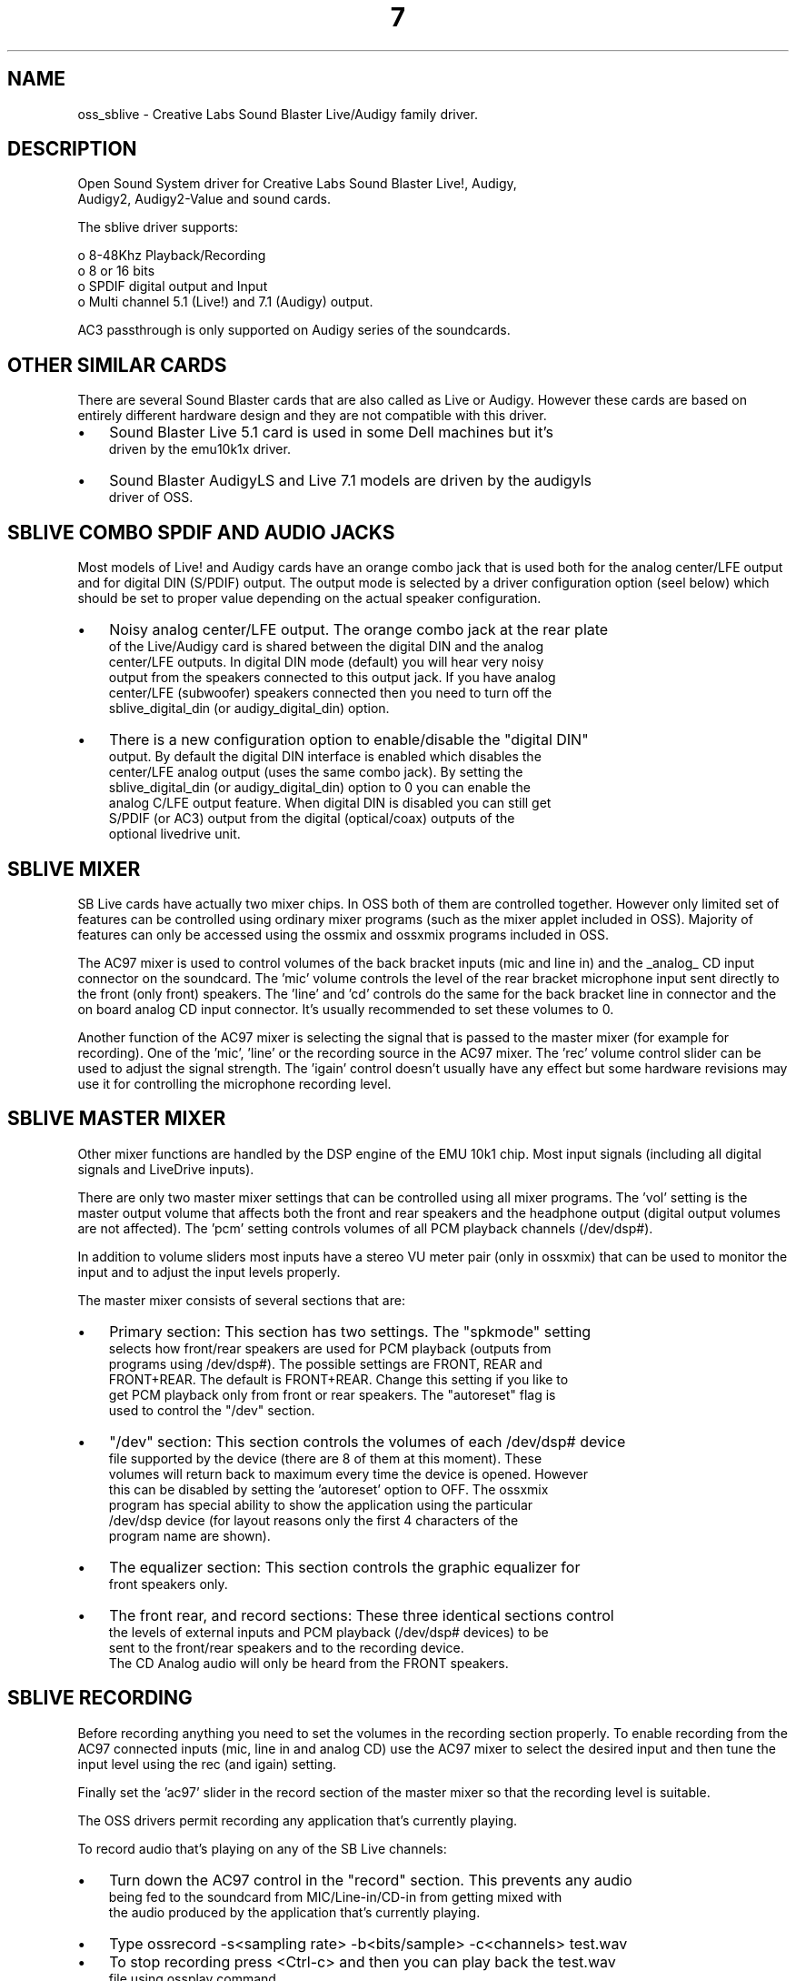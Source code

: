 ." Automatically generated text
.TH 7 "August 31, 2006" "OSS" "OSS Devices"
.SH NAME
oss_sblive - Creative Labs Sound Blaster Live/Audigy family driver.

.SH DESCRIPTION
 Open Sound System driver for Creative Labs Sound Blaster Live!, Audigy, 
 Audigy2, Audigy2-Value and sound cards.

 The sblive driver supports:

 o 8-48Khz Playback/Recording
 o 8 or 16 bits
 o SPDIF digital output and Input
 o Multi channel 5.1 (Live!) and 7.1 (Audigy) output.

 AC3 passthrough is only supported on Audigy series of the soundcards.

.SH OTHER SIMILAR CARDS
There are several Sound Blaster cards that are also called as Live or
Audigy. However these cards are based on entirely different hardware design
and they are not compatible with this driver.

.IP \(bu 3
Sound Blaster Live 5.1 card is used in some Dell machines but it's
 driven by the emu10k1x driver.
.IP \(bu 3
Sound Blaster AudigyLS and Live 7.1 models are driven by the audigyls
 driver of OSS.

.SH  SBLIVE COMBO SPDIF AND AUDIO JACKS
Most models of Live! and Audigy cards have an orange combo jack that is
used both for the analog center/LFE output and for digital DIN (S/PDIF)
output. The output mode is selected by a driver configuration option
(seel below) which should be set to proper value depending on the actual
speaker configuration.

.IP \(bu 3
Noisy analog center/LFE output. The orange combo jack at the rear plate
 of the Live/Audigy card is shared between the digital DIN and the analog
 center/LFE outputs. In digital DIN mode (default) you will hear very noisy
 output from the speakers connected to this output jack. If you have analog
 center/LFE (subwoofer) speakers connected then you need to turn off the
 sblive_digital_din (or audigy_digital_din) option. 

.IP \(bu 3
There is a new configuration option to enable/disable the "digital DIN"
 output. By default the digital DIN interface is enabled which disables the
 center/LFE analog output (uses the same combo jack). By setting the
 sblive_digital_din (or audigy_digital_din) option to 0 you can enable the
 analog C/LFE output feature. When digital DIN is disabled you can still get
 S/PDIF (or AC3) output from the digital (optical/coax) outputs of the
 optional livedrive unit.

.SH  SBLIVE MIXER
SB Live cards have actually two mixer chips. In OSS both of them are 
controlled together. However only limited set of features can be controlled
using ordinary mixer programs (such as the mixer applet included in OSS).
Majority of features can only be accessed using the ossmix and ossxmix
programs included in OSS.

The AC97 mixer is used to control volumes of the back bracket inputs (mic and
line in) and the _analog_ CD input connector on the soundcard. The 'mic' 
volume controls the level of the rear bracket microphone input sent directly 
to the front (only front) speakers. The 'line' and 'cd' controls do the same
for the back bracket line in connector and the on board analog CD input
connector. It's usually recommended to set these volumes to 0.

Another function of the AC97 mixer is selecting the signal that is passed to
the master mixer (for example for recording). One of the 'mic', 'line' or
'cd' signals can be routed to the master mixer by selecting that device as
the recording source in the AC97 mixer. The 'rec' volume control slider can 
be used to adjust the signal strength. The 'igain' control doesn't usually
have any effect but some hardware revisions may use it for controlling the 
microphone recording level.


.SH  SBLIVE MASTER MIXER
Other mixer functions are handled by the DSP engine of the EMU 10k1 chip.
Most input signals (including all digital signals and LiveDrive inputs).

There are only two master mixer settings that can be controlled using all
mixer programs. The 'vol' setting is the master output volume that affects
both the front and rear speakers and the headphone output (digital output
volumes are not affected). The 'pcm' setting controls volumes of all PCM
playback channels (/dev/dsp#).

In addition to volume sliders most inputs have a stereo VU meter pair
(only in ossxmix) that can be used to monitor the input and to adjust the
input levels properly.

The master mixer consists of several sections that are:

.IP \(bu 3
Primary section: This section has two settings. The "spkmode" setting
 selects how front/rear speakers are used for PCM playback (outputs from
 programs using /dev/dsp#). The possible settings are FRONT, REAR and 
 FRONT+REAR. The default is FRONT+REAR. Change this setting if you like to
 get PCM playback only from front or rear speakers. The "autoreset" flag is
 used to control the "/dev" section.

.IP \(bu 3
"/dev" section: This section controls the volumes of each /dev/dsp# device 
 file supported by the device (there are 8 of them at this moment). These 
 volumes will return back to maximum every time the device is opened. However
 this can be disabled by setting the 'autoreset' option to OFF. The ossxmix 
 program has special ability to show the application using the particular 
 /dev/dsp device (for layout reasons only the first 4 characters of the 
 program name are shown).

.IP \(bu 3
The equalizer section: This section controls the graphic equalizer for
 front speakers only.

.IP \(bu 3
The front rear, and record sections: These three identical sections control 
 the levels of external inputs and PCM playback (/dev/dsp# devices) to be 
 sent to the front/rear speakers and to the recording device.
 The CD Analog audio will only be heard from the FRONT speakers.

.SH  SBLIVE RECORDING
Before recording anything you need to set the volumes in the recording
section properly. To enable recording from the AC97 connected inputs
(mic, line in and analog CD) use the AC97 mixer to select the desired input
and then tune the input level using the rec (and igain) setting.

Finally set the 'ac97' slider in the record section of the master mixer so
that the recording level is suitable.

The OSS drivers permit recording any application that's currently playing.

To record audio that's playing on any of the SB Live channels:

.IP \(bu 3
Turn down the AC97 control in the "record" section. This prevents any audio
 being fed to the soundcard from MIC/Line-in/CD-in from getting mixed with
 the audio produced by the application that's currently playing.

.IP \(bu 3
Type ossrecord -s<sampling rate> -b<bits/sample> -c<channels> test.wav

.IP \(bu 3
To stop recording press <Ctrl-c> and then you can play back the test.wav
 file using ossplay command.


 RECORDING ISSUES:
In most cases noise is caused by the microphone input or some other
(unused) input. Use the ossxmix program to turn off all unused inputs and
finally save the current mixer settings (see below).

Hint: Look at the VU meter panels of ossxmix. It's usually very easy to
locate the noise source by looking which input has some signal coming from
it.

WARNING! If you turn off some of the signals in recording section or the
AC97 mixer section this affects all subsequent recordings. Remember
to raise the volume prior doing any recording. After that decrease
the volumes again if necessary.


.SH  SBLIVE HARDWARE MIXING
You can use /dev/oss/oss_sblive0/ pcm0-pcm7 to play multiple audio programs
using the hardware mixing.
Simply specify the device name with the application. A simple test is
to do the following:
  ossplay -d/dev/oss/oss_sblive0/pcm0 <file1.wav> &
  ossplay -d/dev/oss/oss_sblive0/pcm1 <file2.wav> &
  ossplay -d/dev/oss/oss_sblive0/pcm2 <file3.wav> &

You should hear all three wav files playing simultaneously.

NOTE: Some apps may desire the old /dev/dspN names. e.g. /dev/dsp0 - /dev/dsp7.

NOTE: You can increase the number of output devices from the standard 8 devices
to 32 device. For this, run soundconf, select Set configuration options and 
look for the entry "sblive_device", now type any number between 1 and 32
for the number of channels you wish. You can also do this manually by editing 
oss_sblive.conf and inserting sblive_devices=XX entry, 
 e.g.: sblive_devices=27 

.SH  CDROM CONNNECTIONS
There are two alternative ways to connect audio signal from a CD-ROM drive tor
the SB Live soundcard. You can use a (three wire) analog cable or a (2 wire)
digital cable. OSS now supports both of these choices. Note that there are
separate mixer settings for both of these connections.

The analog CD-ROM wire is connected to the AC97 code chip and this method
works in most cases. To route the analog CD -input to the (front) speakers
you need to raise the volume of the 'cd' control in mixer. However if you
like to hear the analog CD input both from the front and rears speakers you
need to do this in slightly different way (please read the description of
the mixer above).

The digital connection works only with CD-ROM drives that has support for it.
Note that some CD-ROM drives having this digital output connector use a
different signal level than the one required by SB Live. This means that the
digital connection doesn't work with all CD-ROM drives (no sound). If you
have problems with the digital connection you should use the analog one.
When using the the digital CD input you may need to adjust the 'digcd' 
volumes using ossxmix (or ossmix).

It should be noted that SB Live works internally at 48 kHz. This means that 
all S/PDIF input signals are automatically sample rate converted to 48 kHz. 
If you record from a 44.1 kHz (CD-ROM) and save the result to a 44.1 kHz 
file the signal will be sample rate converted twice. First from the 44.1 kHz
input to internal 48 kHz and then back to 44.1 kHz. While the sample rate
converter of SB Live is very precise this will cause some change. This should
not be any problem when doing audio recordings but it may cause unwanted 
results when transferring digital data (such as AC3/DTS) using the S/PDIF 
the interface.

.SH CONFIGURATION OPTIONS
.IP \(bu 3
sblive_digital_din=<0|1> - This option is to enable/disable the "digital DIN"
 output of SB Live. By default the digital DIN interface is disabled which
 enables the center/LFE analog output (uses the same combo jack). By
 setting the sblive_digital_din option to 0 you can enable the analog 
 Center/LFE output feature. When digital DIN is disabled you can still
 get S/PDIF (or AC3) output from the digital (optical/coax) outputs of the
 optional livedrive unit. Default: 0=analog output.

.IP \(bu 3
audigy_digital_din=<0|1> - same as "sblive_digital_din" option except for
 the Audigy soundcards. Default: 1=digital output.

.IP \(bu 3
sblive_devices=<1..32> - Number of audio devices to be configured.


.SH LIMITATION
.IP \(bu 3
SB Live! devices will not work in Sparc systems due to PCI addressing
 limitations. Only Audigy/Audigy2 models work under Sparc.
.IP \(bu 3
EMU Wavetable MIDI synthesizer is not supported
.IP \(bu 3
AC3 passthrough only supported on Audigy/Audigy but not on SB Live! devices.

.SH FILES
/usr/lib/oss/conf/oss_sblive.conf Device configuration file

.SH AUTHOR
 4Front Technologies

